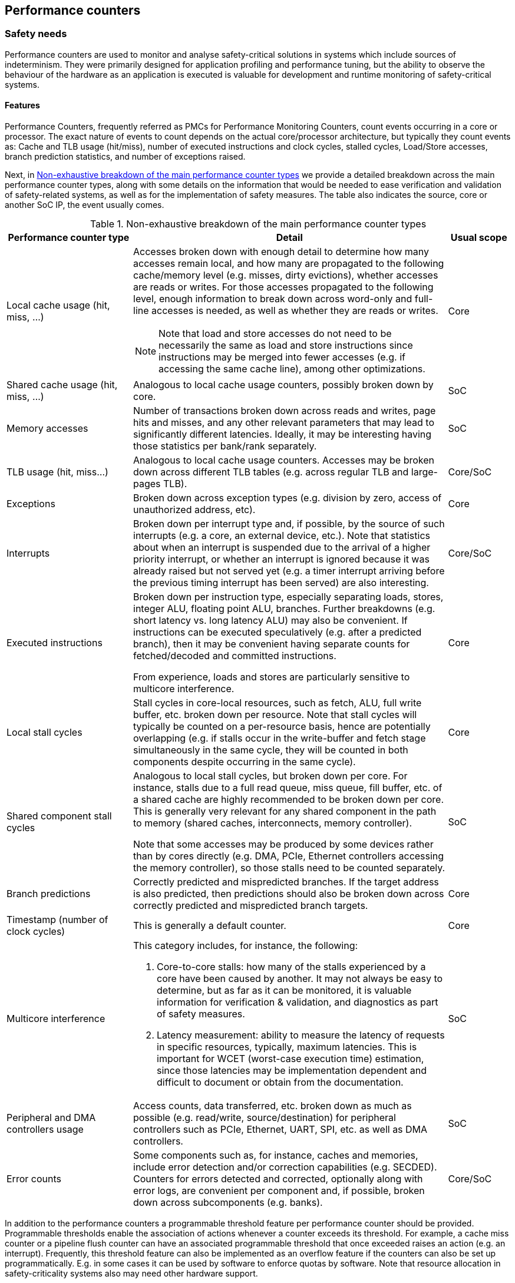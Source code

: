 [#sec:pmc]
## Performance counters

[#sec:pmc:safety]
### Safety needs

Performance counters are used to monitor and analyse safety-critical
solutions in systems which include sources of indeterminism.
They were primarily designed for application profiling and performance tuning,
but the ability to observe the behaviour of the hardware as an application is
executed is valuable for development and runtime monitoring of safety-critical
systems.

[#sec:pmc:safety:features]
#### Features

Performance Counters, frequently referred as PMCs for Performance Monitoring
Counters, count events occurring in a core or processor.
The exact nature of events to count depends on the actual core/processor
architecture, but typically they count events as:
Cache and TLB usage (hit/miss), number of executed instructions and clock
cycles, stalled cycles, Load/Store accesses, branch prediction statistics,
and number of exceptions raised.

Next, in <<tab:pmc:pmc-types>> we provide a detailed breakdown across the main
performance counter types, along with some details on the information that would
be needed to ease verification and validation of safety-related systems, as well
as for the implementation of safety measures.
The table also indicates the source, core or another SoC IP, the event usually
comes.

.Non-exhaustive breakdown of the main performance counter types
[#tab:pmc:pmc-types,cols="2,5a,1",]
|===
|*Performance counter type* |*Detail* |*Usual scope*

|Local cache usage (hit, miss, ...)
|Accesses broken down with enough detail to determine how many accesses remain
local, and how many are propagated to the following cache/memory level (e.g.
misses, dirty evictions), whether accesses are reads or writes.
For those accesses propagated to the following level, enough information to
break down across word-only and full-line accesses is needed, as well as whether
they are reads or writes.

NOTE: Note that load and store accesses do not need
to be necessarily the same as load and store instructions since instructions
may be merged into fewer accesses (e.g. if accessing the same cache line),
among other optimizations.

|Core

|Shared cache usage (hit, miss, ...)
|Analogous to local cache usage counters, possibly broken down by core.
|SoC

|Memory accesses
|Number of transactions broken down across reads and writes, page hits and
misses, and any other relevant parameters that may lead to significantly
different latencies.
Ideally, it may be interesting having those statistics per bank/rank
separately.
|SoC

|TLB usage (hit, miss…)
|Analogous to local cache usage counters.
Accesses may be broken down across different TLB tables (e.g. across regular
TLB and large-pages TLB).
|Core/SoC

|Exceptions
|Broken down across exception types (e.g. division by zero, access of
unauthorized address, etc).
|Core

|Interrupts
|Broken down per interrupt type and, if possible, by the source of such
interrupts (e.g. a core, an external device, etc.).
Note that statistics about when an interrupt is suspended due to the arrival of
a higher priority interrupt, or whether an interrupt is ignored because it was
already raised but not served yet (e.g. a timer interrupt arriving before the
previous timing interrupt has been served) are also interesting.
|Core/SoC

|Executed instructions
|Broken down per instruction type, especially separating loads, stores, integer
ALU, floating point ALU, branches. Further breakdowns (e.g. short latency vs.
long latency ALU) may also be convenient.
If instructions can be executed speculatively (e.g. after a predicted branch),
then it may be convenient having separate counts for fetched/decoded and
committed instructions.

From experience, loads and stores are particularly sensitive to multicore
interference.
|Core

|Local stall cycles
|Stall cycles in core-local resources, such as fetch, ALU, full write buffer,
etc. broken down per resource.
Note that stall cycles will typically be counted on a per-resource basis, hence
are potentially overlapping (e.g. if stalls occur in the write-buffer and fetch
stage simultaneously in the same cycle, they will be counted in both components
despite occurring in the same cycle).
|Core

|Shared component stall cycles
|Analogous to local stall cycles, but broken down per core. For instance, stalls
due to a full read queue, miss queue, fill buffer, etc. of a shared cache are
highly recommended to be broken down per core.
This is generally very relevant for any shared component in the path to memory
(shared caches, interconnects, memory controller).

Note that some accesses may be produced by some devices rather than by cores
directly (e.g. DMA, PCIe, Ethernet controllers accessing the memory controller),
so those stalls need to be counted separately.
|SoC

|Branch predictions
|Correctly predicted and mispredicted branches.
If the target address is also predicted, then predictions should also be broken
down across correctly predicted and mispredicted branch targets.
|Core

|Timestamp (number of clock cycles)
|This is generally a default counter.
|Core

|Multicore interference
a|This category includes, for instance, the following:

1. Core-to-core stalls: how many of the stalls experienced by a core have been
   caused by another.
   It may not always be easy to determine, but as far as it can be monitored, it
   is valuable information for verification & validation, and diagnostics as
   part of safety measures.

2. Latency measurement: ability to measure the latency of requests in specific
   resources, typically, maximum latencies.
   This is important for WCET (worst-case execution time) estimation, since
   those latencies may be implementation dependent and difficult to document or
   obtain from the documentation.
|SoC

|Peripheral and DMA controllers usage
|Access counts, data transferred, etc. broken down as much as possible (e.g.
read/write, source/destination) for peripheral controllers such as PCIe,
Ethernet, UART, SPI, etc. as well as DMA controllers.
|SoC

|Error counts
|Some components such as, for instance, caches and memories, include error
detection and/or correction capabilities (e.g. SECDED).
Counters for errors detected and corrected, optionally along with error logs,
are convenient per component and, if possible, broken down across subcomponents
(e.g. banks).
|Core/SoC
|===

In addition to the performance counters a programmable threshold feature per
performance counter should be provided.
Programmable thresholds enable the association of actions whenever a counter
exceeds its threshold.
For example, a cache miss counter or a pipeline flush counter can have an
associated programmable threshold that once exceeded raises an action (e.g. an
interrupt).
Frequently, this threshold feature can also be implemented as an overflow
feature if the counters can also be set up programmatically.
E.g. in some cases it can be used by software to enforce quotas by software.
Note that resource allocation in safety-criticality systems also may need other
hardware support.

Another feature useful for safety analysis and control is the programmable
filtering of the performance counters when applicable.
Following the cache miss counter example, the filtering capability causes the
counter to only be updated on cache misses to specific address ranges.
However, the kind of filtering provided heavily depends on the event semantic,
e.g. address range, event source, etc.

Quota and filtering features can be helpful on software control mechanisms on
mixed-criticality systems to ensure the safety of critical applications.
For example, the software control mechanism can exploit both features to filter
actions of the non-critical applications (e.g. in a cache miss counter only
counting non-critical applications mapped addresses) and raising an interrupt
that will stop the execution of these applications when the quota is exceeded
(e.g. a fixed number of cache misses).
Likewise, when designing a system these features can be helpful to debug
(filter) specific applications running in the system and raising signals and/or
alarms when a state is reached (quota).

[#sec:pmc:safety:level]
#### Level

Performance Counters in the context of Safety are needed on the SoC- and
core-level.
The level or scope where a counter is deployed depends on the location of the
component.
For instance, instruction counts, branch-related statistics and the like occur
generally at the scope of the core, and hence, that is the right level for them.
Others, instead, such as memory and peripheral controller related counters must
clearly be placed at the SoC level.
Some others, such as those related to shared caches, may fall in either
category, namely core or SoC, depending on the specific implementation.
For instance, a shared cache may be a standalone component, hence belonging to
the SoC level, or part of a cluster of cores so that the cores and the shared
cache cannot be deployed separately. In the latter case, the level for the
performance counters can be assumed to be the cores themselves.

Hypervisors, OSes and RTOS can implement further counters at software level,
either to complement hardware counters, or as an alternative to hardware
counters if the latter do not exist for some event types.
Software-based counters are appropriate to monitor software-visible events such
as, for instance, those related to peripherals, DMA, and even some memories
(e.g. some flash memories).
Such components may only be accessible through specific hypervisor/OS/RTOS
services, and hence, those software layers can implement software counters to
monitor activities related to those devices (e.g. access counts, data
transferred). Other software-visible events, such as interrupts and exceptions,
can also be monitored with software counters implemented in the
hypervisor/OS/RTOS.

[#sec:pmc:safety:importance]
#### Importance

Performance counters are important for timing-sensitive applications that are
implemented on architectures where there can be timing interferences between
various processes or cores and other sources of indeterminism.

Performance counters can be used at any criticality level.
The higher the criticality, the more urgently they are needed.

In general, whether performance counters are needed or convenient is not only
highly dependent on the criticality level of the functionality being considered,
but also on the characteristics of the hardware and software platform.
For instance, if the SoC provides a high degree of isolation across cores so
that interference is low and limited by construction, or fully controllable by
software means, then having performance counters to monitor interference, or to
break down activity across cores may not be required.
In this case, one could simply perform analyses in isolation, develop estimates
based on some access counters, and not implement any safety measures requiring
performance counters, since overruns during operation would not relate to how
hardware resources are shared.

Therefore, there is no _one-size-fits-all_ solution in terms of performance
counters but, in general, a higher number of performance counters, more detailed
breakdowns and more per-core information, means the SoC becomes easier to
integrate into safety-relevant systems due to the reduced costs for
verification, validation and implementation of safety measures.

Hand-in-hand with the deployed performance counters, one cannot forget the
importance of properly documenting them in the corresponding technical reference
manuals.
It is often the case that counters are described only with their names or with
one-liners.
Those descriptions bring uncertainty and hence, even though a performance
counter may be of much use, it may end up being ignored simply because there is
not enough information and evidence of such counter providing the required
information.
Therefore, it is of prominent importance to provide detailed documentation along
with the performance counters of what they really measure.

[#sec:pmc:safety:justification]
#### Justification

This section provides first the scope of why performance counters are needed in
safety-related systems and then reviews specific uses through some examples.

[#sec:pmc:safety:justification:standards]
##### Traceability to standards

Performance Counters can be used as the basis for meeting safety requirements
related to a variety of safety needs such as “freedom from interference”
(ISO 26262 cite:[iso26262:2018]), “resource usage tests” (ISO 26262
cite:[iso26262:2018]), and “interference channel characterization” (CAST 32-A cite:[cast32:2016]),
as well as for processes related to timing estimation, critical configuration
setting validation and random hardware fault management.

Putting performance counters in the context of the product life-cycle of
safety-relevant systems, we foresee their need in at least three different
phases of the product life-cycle, as detailed next:

* During verification, performance counters are needed for estimation purposes,
  such as those related to timing, memory usage, peripheral usage, etc.
* During validation, test campaigns are conducted and performance counters are
  typically used to assess real usage of resources against estimates, and to
  diagnose misbehavior since counters can provide detailed information on the
  source of the misbehavior.
* At run-time, the integrity or assurance level of the functionality at hand
  determines the safety measures needed as part of the system architecture.
  Some of those safety measures may include monitoring, quota and/or diagnostics
  capabilities to proactively avoid failures, or to react to specific events to
  avoid failures by taking corrective actions promptly and precisely (e.g.
  degrading the system by dropping the offending task).

In all those cases, evidence obtained from performance counters can be used to
feed certification documentation.

[#sec:pmc:safety:justification:uses]
##### Specific uses of performance counters

Without being exhaustive, this section identifies a number of uses of
performance counters in the context of safety-relevant systems.

[#sec:pmc:safety:justification:uses:wcet]
###### Example 1: WCET estimation

Performance counters can be used for measurement-based timing analysis, or to
feed some input data related to, for instance, latencies into static timing
analysis.
In particular, one can use performance counters to measure the number of
accesses to each shared resource and the maximum latency experienced under
stressful scenarios in each shared resource, and then compute the execution
time expected if all accesses experience those worst-case latencies.

In the context of automotive systems, it is also common to attempt to optimize
the timing behavior of critical tasks without such a process being a strict WCET
estimation process as one could have in other domains such as avionics.
In that case, performance counters can be used to feed timing models to find the
best task scheduling in terms of timespan based on the timing model.

[#sec:pmc:safety:justification:uses:valid]
###### Example 2: resource usage validation and diagnostics

Performance counters can be used to measure accesses to different resources
(e.g. peripheral devices, DRAM memory), as well as data transferred during the
validation phase of a subsystem to check that specific bandwidth bounds are not
exceeded.

Another example relates to assess whether timing deadlines are exceeded or not.
If they are exceeded, performance counters can provide a precise and detailed
snapshot of the use of resources for the task experiencing the overrun as well
as for the potentially offending tasks.
Such information can allow a quick diagnosis of the source of the overrun.
In fact, those counters can be used even if no overrun is experienced, to
predict future overruns as further integration occurs, by revealing whether some
specific resources are highly stressed and hence, whether consolidating
additional applications may lead to resource overutilization.

[#sec:pmc:safety:justification:uses:monitoring]
###### Example 3: resource usage monitoring and diagnostics

As for example 2, performance counters can be used during operation analogously
to the validation process, but to implement safety measures.
For instance, some counters can be read periodically to detect whether any task
is abusing any resource or exhibiting any other type of misbehavior that may
affect other tasks.
Similarly, instead of monitoring those counters, one may let tasks run and, upon
a failure to finish by a given deadline or to finish enough jobs in a given time
period, diagnose the cause of the excessive duration by referring to the
performance monitoring counters. Note that diagnostics information can be used
not only for instantaneous decisions, but also to track some history and, for
instance, if a task experiences overruns too frequently, switch to a different
precomputed task schedule.

[#sec:pmc:safety:justification:uses:quota]
###### Example 4: quota allocation

If performance counters allow programming quotas (e.g. maximum number of
accesses or data transferred in a given resource), safety measures can be
implemented atop.
One can set a maximum number of DRAM accesses for a task in a given period of
time to limit the amount of interference such a task can cause on others.
Upon reaching such limit, quota-related counters may raise an interrupt so that
the hypervisor/OS/RTOS performs an appropriate corrective action by, for
instance, dropping the specific job of this task if it may affect more critical
ones, or drop other tasks if this one is highly critical and becomes more
vulnerable to interference.

[#sec:pmc:safety:justification:uses:faults]
###### Example 5: management of random hardware faults

Performance counters related to errors detected and/or corrected may be used to
detect intermittent and permanent faults.
For instance, SECDED codes deployed along with some DRAM memories may allow
detecting and correcting transient faults due to, for instance, particle
strikes.
However, performance counters may allow tracking whether those errors occur too
frequently or too concentrated in a specific component (e.g. a DRAM DIMM).
In that case, if errors exceed specific predefined thresholds, performance
counters can be used to trigger the replacement of some components (e.g. a DIMM)
or perform a hardware fix (e.g. a cache line being replaced by a spare one) to
avoid having unprotected components if the correction capabilities are devoted
to correct permanent or intermittent errors, which would make transient faults
not be correctable.

[#sec:pmc:safety:justification:uses:contrib]
##### Contribution to safety properties

This section refers to the safety properties presented in the main chapter of
this white paper and how performance counters address them:

* Availability: Performance counters can be used to monitor or control the
  correct real-time behavior of the system, the bounded impact of interference
  channels, the correct usage of resources...
* Reliability: Performance counters can be used to detect or control the
  over-consumption of resources that could provoke an excessive thermal
  dissipation.
  They can be used to measure the occurrences of errors.
* Observability: Performance counters add observation capabilities that can be
  used during SW/HW development and at run-time.

[#sec:pmc:rv]
### RISC-V solutions

The RISC-V Privileged ISA Specification cite:[rv-priv-spec:2024] Section 3.1.10
outlines a basic hardware performance counters facility for M-Mode.
In particular, the following counters are included:

* Machine cycle counter (`mcycle`) CSR, counting the number of clock cycles
  executed by the processor core on which the hart is running.
* Machine instruction retired counter (`minstret`) CSR, counting the number of
  instructions that the hart has retired.
* Machine performance monitoring counters (`mhpmcounter3` - `mhpmcounter31`),
  counting platform-specific events.
  An additional set of Event Selector CSRs (`mhpmevent3` - `mhpmevent31`)
  control which specific event causes the correspondent counter to increment.

RISC-V performance counters are 64-bit wide.
In RV32 processors, they are accessed via two 32-bit CSRs for their LSB and MSB
portions.

The RISC-V Unprivileged ISA Specification cite:[rv-unpriv-spec:2024] Chapter 8
defines with the *Zicntr* and *Zihpm* extensions an analogous facility for
unprivileged hardware performance counters,
including the Cycle Counter (`cycle`) CSR, the Instruction Retired Counter
(`instret`) CSR and 29 additional Performance Monitoring Counters
(`hpmcounter3` - `hpmcounter31`).

The Privileged ISA Specification cite:[rv-priv-spec:2024], in Section 10.1.4,
also addresses the Supervisor Software case, specifying that it uses the same
hardware performance monitoring facility as user-mode software.

It should be noted that additional CSRs are defined to provide control over
counter activation (Machine Counter-Inhibit CSR, RISC-V Privileged ISA
Specification cite:[rv-priv-spec:2024] Section 3.1.12) or availability of the
hardware performance-monitoring counters to the next-lowest privileged mode
(Counter-Enable Register CSR, RISC-V Privileged ISA Specification
cite:[rv-priv-spec:2024] Sections 3.1.11 and 10.1.15, for machine and supervisor
modes respectively).

The RISC-V Privileged ISA Specification cite:[rv-priv-spec:2024] Chapter 17
defines the *Sscofpmf* extension providing performance counters overflow and
mode filtering capabilities for machine and supervisor modes.
The overflow capability allows the implementation of quotas as identified in the
Features section of this chapter (<<sec:pmc:safety:features>>), while the mode filtering
capabilities partially addresses the filtering capabilities identified in the
same section, but limited to execution modes. Note that the overflow capability
does not apply to the mandatory `cycle` and `instret` counters.

[#sec:pmc:recom]
### Recommendations

[#sec:pmc:recom:spec-gaps]
#### Identified gaps in existing specifications

The standard Hardware Performance Monitoring facility and extensions defined by
the RISC-V specifications, see previous section, provide an important base to
address the implementation of safety-related hardware performance counters.
The following desirable features, not addressed by the RISC-V specification,
can be highlighted:

1. Event specification: besides the identification of specific events causing a
  counter to increment, it would be desirable to provide the possibility of
  specifying a family of events (i.e. events that have to be recorded at the
  same time) or specifying non-event conditions (i.e. counting the number of
  clock cycles for which a certain event does not occur).
2. Filtering capabilities: the *Sscofpmf* extension provides mode-filtering
  capabilities, nevertheless it would be desirable to provide other
  event-filtering capabilities, such as comparison or edge detection, or the
  initiator/target of the transaction (core ID for instance).
3. Linked counters: it would be desirable to provide the capability of linking
  multiple counters, defining chains of events to be monitored.
4. Quota allocation (see <<sec:pmc:safety:justification:uses:quota>> above):
  upon reaching the defined threshold, an interrupt would be triggered.
  An implementation would be to preload a value in the counter and trigger an
  interrupt when the counter overflows as provided by the *Sscofpmf* extension.
5. Standardized event description: the description of events should be
  standardized as much as possible among the different RISC-V processor
  implementations.
  This is important to allow the development of software solutions (e.g.
  hypervisors) capable of addressing the different processor implementations as
  long as the events are available in those cores.
  At the time of this writing the Performance Events TG is already addressing
  this feature at the core level.

[#sec:pmc:recom:impl-gaps]
#### Possible gaps in implementation

1. Availability of SoC-level counters: monitoring harts or SoC resource usage
  (e.g. use of shared resources) requires the definition of counters outside the
  core.
  A MMIO architecture could be considered for the implementation, with  Machine
  Timer Registers (`mtime` and `mtimecmp`) constituting a valuable reference in
  this sense.
2. Support for counter management: support at software and configuration level
  to guarantee the availability of safety related counters (e.g. preventing
  disabling the counters) while granting the user access to specific resources.
  It should be noted that some degree of protection is already guaranteed by the
  existing privileged architecture, as remarked in the previous section.

[#sec:pmc:recom:safety]
#### Safety usage

1. `mcountinhibit`: While this register allows stopping the counter from
  incrementing to save energy consumption or to prevent side channel security
  attacks, it may result in violation of some safety requirements or usage which
  depends on the counter being always active.
  The designer of a combined hardware/software system using this CSR from
  machine mode to do the deactivation should weigh the tradeoffs depending on
  the overall system requirements before using this register and/or device
  additional logic such as authentication of the client(s) that has access to
  this register.

[#sec:pmc:activities]
### Relevant activities

#### Related external bodies

Performance counters usually have very diverse specifications on different
processors (Power, x86, ...).

Linux features the `perf` command to instrument performance counters.
Other OSes and vendors provide similar tools.

#### Related chapters

Performance counters can be used to monitor the effect of Quality of Service
(QoS) policies, or even to dynamically influence them.
Refer to xref:sec:qos[xrefstyle=full].

Performance counters are obviously used to monitor cache performance.
Refer to xref:sec:caches[xrefstyle=full].

Performance counters can be used to measure the occurrences of certain
(obviously not fatal) errors.
Refer to xref:sec:error[xrefstyle=full].

SoC-level performance counters and monitoring are needed to implement some
features identified to monitor the multi-core interference.
Refer to xref:sec:interference[xrefstyle=full].
